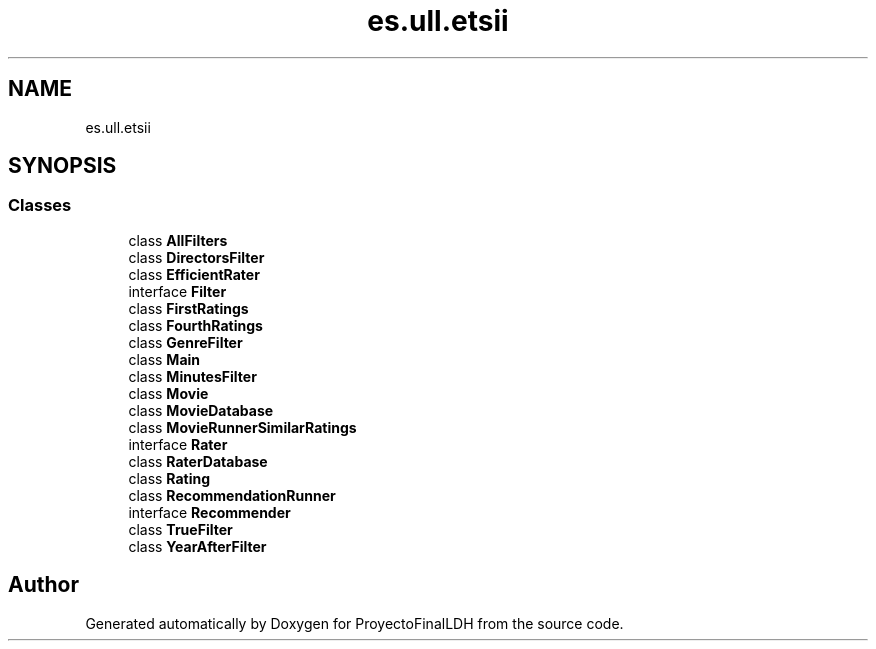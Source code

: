 .TH "es.ull.etsii" 3 "Sat Dec 3 2022" "Version 1.0" "ProyectoFinalLDH" \" -*- nroff -*-
.ad l
.nh
.SH NAME
es.ull.etsii
.SH SYNOPSIS
.br
.PP
.SS "Classes"

.in +1c
.ti -1c
.RI "class \fBAllFilters\fP"
.br
.ti -1c
.RI "class \fBDirectorsFilter\fP"
.br
.ti -1c
.RI "class \fBEfficientRater\fP"
.br
.ti -1c
.RI "interface \fBFilter\fP"
.br
.ti -1c
.RI "class \fBFirstRatings\fP"
.br
.ti -1c
.RI "class \fBFourthRatings\fP"
.br
.ti -1c
.RI "class \fBGenreFilter\fP"
.br
.ti -1c
.RI "class \fBMain\fP"
.br
.ti -1c
.RI "class \fBMinutesFilter\fP"
.br
.ti -1c
.RI "class \fBMovie\fP"
.br
.ti -1c
.RI "class \fBMovieDatabase\fP"
.br
.ti -1c
.RI "class \fBMovieRunnerSimilarRatings\fP"
.br
.ti -1c
.RI "interface \fBRater\fP"
.br
.ti -1c
.RI "class \fBRaterDatabase\fP"
.br
.ti -1c
.RI "class \fBRating\fP"
.br
.ti -1c
.RI "class \fBRecommendationRunner\fP"
.br
.ti -1c
.RI "interface \fBRecommender\fP"
.br
.ti -1c
.RI "class \fBTrueFilter\fP"
.br
.ti -1c
.RI "class \fBYearAfterFilter\fP"
.br
.in -1c
.SH "Author"
.PP 
Generated automatically by Doxygen for ProyectoFinalLDH from the source code\&.
